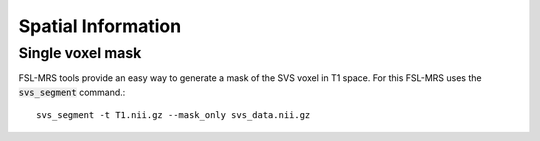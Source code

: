 .. _spatial:
Spatial Information
===================

Single voxel mask
-----------------
FSL-MRS tools provide an easy way to generate a mask of the SVS voxel in T1 space. For this FSL-MRS uses the :code:`svs_segment` command.::

    svs_segment -t T1.nii.gz --mask_only svs_data.nii.gz

